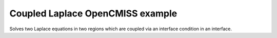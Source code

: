 

=================================
Coupled Laplace OpenCMISS example
=================================

Solves two Laplace equations in two regions which are coupled via an interface condition in an interface.

